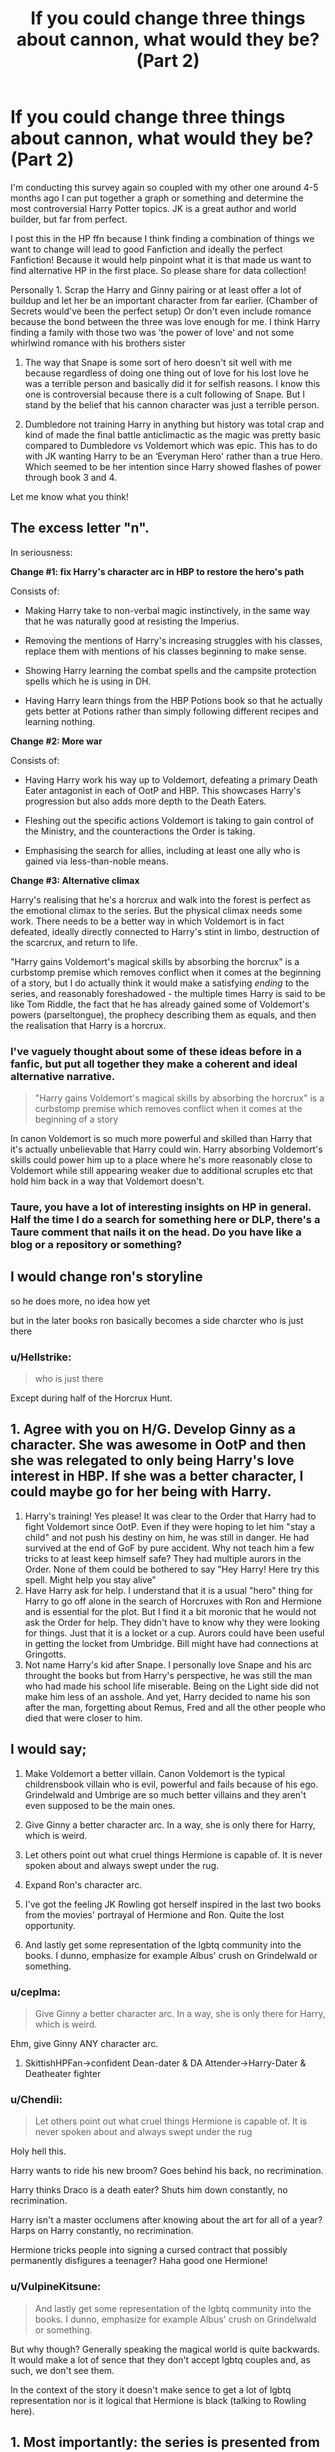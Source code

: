 #+TITLE: If you could change three things about cannon, what would they be? (Part 2)

* If you could change three things about cannon, what would they be? (Part 2)
:PROPERTIES:
:Author: TheMorningSage23
:Score: 14
:DateUnix: 1558272213.0
:DateShort: 2019-May-19
:FlairText: Discussion
:END:
I'm conducting this survey again so coupled with my other one around 4-5 months ago I can put together a graph or something and determine the most controversial Harry Potter topics. JK is a great author and world builder, but far from perfect.

I post this in the HP ffn because I think finding a combination of things we want to change will lead to good Fanfiction and ideally the perfect Fanfiction! Because it would help pinpoint what it is that made us want to find alternative HP in the first place. So please share for data collection!

Personally 1. Scrap the Harry and Ginny pairing or at least offer a lot of buildup and let her be an important character from far earlier. (Chamber of Secrets would've been the perfect setup) Or don't even include romance because the bond between the three was love enough for me. I think Harry finding a family with those two was ‘the power of love' and not some whirlwind romance with his brothers sister

1. The way that Snape is some sort of hero doesn't sit well with me because regardless of doing one thing out of love for his lost love he was a terrible person and basically did it for selfish reasons. I know this one is controversial because there is a cult following of Snape. But I stand by the belief that his cannon character was just a terrible person.

2. Dumbledore not training Harry in anything but history was total crap and kind of made the final battle anticlimactic as the magic was pretty basic compared to Dumbledore vs Voldemort which was epic. This has to do with JK wanting Harry to be an ‘Everyman Hero' rather than a true Hero. Which seemed to be her intention since Harry showed flashes of power through book 3 and 4.

Let me know what you think!


** The excess letter "n".

In seriousness:

*Change #1: fix Harry's character arc in HBP to restore the hero's path*

Consists of:

- Making Harry take to non-verbal magic instinctively, in the same way that he was naturally good at resisting the Imperius.

- Removing the mentions of Harry's increasing struggles with his classes, replace them with mentions of his classes beginning to make sense.

- Showing Harry learning the combat spells and the campsite protection spells which he is using in DH.

- Having Harry learn things from the HBP Potions book so that he actually gets better at Potions rather than simply following different recipes and learning nothing.

*Change #2: More war*

Consists of:

- Having Harry work his way up to Voldemort, defeating a primary Death Eater antagonist in each of OotP and HBP. This showcases Harry's progression but also adds more depth to the Death Eaters.

- Fleshing out the specific actions Voldemort is taking to gain control of the Ministry, and the counteractions the Order is taking.

- Emphasising the search for allies, including at least one ally who is gained via less-than-noble means.

*Change #3: Alternative climax*

Harry's realising that he's a horcrux and walk into the forest is perfect as the emotional climax to the series. But the physical climax needs some work. There needs to be a better way in which Voldemort is in fact defeated, ideally directly connected to Harry's stint in limbo, destruction of the scarcrux, and return to life.

"Harry gains Voldemort's magical skills by absorbing the horcrux" is a curbstomp premise which removes conflict when it comes at the beginning of a story, but I do actually think it would make a satisfying /ending/ to the series, and reasonably foreshadowed - the multiple times Harry is said to be like Tom Riddle, the fact that he has already gained some of Voldemort's powers (parseltongue), the prophecy describing them as equals, and then the realisation that Harry is a horcrux.
:PROPERTIES:
:Author: Taure
:Score: 44
:DateUnix: 1558278774.0
:DateShort: 2019-May-19
:END:

*** I've vaguely thought about some of these ideas before in a fanfic, but put all together they make a coherent and ideal alternative narrative.

#+begin_quote
  "Harry gains Voldemort's magical skills by absorbing the horcrux" is a curbstomp premise which removes conflict when it comes at the beginning of a story
#+end_quote

In canon Voldemort is so much more powerful and skilled than Harry that it's actually unbelievable that Harry could win. Harry absorbing Voldemort's skills could power him up to a place where he's more reasonably close to Voldemort while still appearing weaker due to additional scruples etc that hold him back in a way that Voldemort doesn't.
:PROPERTIES:
:Author: hamoboy
:Score: 8
:DateUnix: 1558306112.0
:DateShort: 2019-May-20
:END:


*** Taure, you have a lot of interesting insights on HP in general. Half the time I do a search for something here or DLP, there's a Taure comment that nails it on the head. Do you have like a blog or a repository or something?
:PROPERTIES:
:Author: BernotAndJakob
:Score: 5
:DateUnix: 1558321730.0
:DateShort: 2019-May-20
:END:


** I would change ron's storyline

so he does more, no idea how yet

but in the later books ron basically becomes a side charcter who is just there
:PROPERTIES:
:Author: CommanderL3
:Score: 15
:DateUnix: 1558276110.0
:DateShort: 2019-May-19
:END:

*** u/Hellstrike:
#+begin_quote
  who is just there
#+end_quote

Except during half of the Horcrux Hunt.
:PROPERTIES:
:Author: Hellstrike
:Score: 5
:DateUnix: 1558302169.0
:DateShort: 2019-May-20
:END:


** 1. Agree with you on H/G. Develop Ginny as a character. She was awesome in OotP and then she was relegated to only being Harry's love interest in HBP. If she was a better character, I could maybe go for her being with Harry.
2. Harry's training! Yes please! It was clear to the Order that Harry had to fight Voldemort since OotP. Even if they were hoping to let him "stay a child" and not push his destiny on him, he was still in danger. He had survived at the end of GoF by pure accident. Why not teach him a few tricks to at least keep himself safe? They had multiple aurors in the Order. None of them could be bothered to say "Hey Harry! Here try this spell. Might help you stay alive"
3. Have Harry ask for help. I understand that it is a usual "hero" thing for Harry to go off alone in the search of Horcruxes with Ron and Hermione and is essential for the plot. But I find it a bit moronic that he would not ask the Order for help. They didn't have to know why they were looking for things. Just that it is a locket or a cup. Aurors could have been useful in getting the locket from Umbridge. Bill might have had connections at Gringotts.
4. Not name Harry's kid after Snape. I personally love Snape and his arc throught the books but from Harry's perspective, he was still the man who had made his school life miserable. Being on the Light side did not make him less of an asshole. And yet, Harry decided to name his son after the man, forgetting about Remus, Fred and all the other people who died that were closer to him.
:PROPERTIES:
:Author: nitz149
:Score: 10
:DateUnix: 1558287792.0
:DateShort: 2019-May-19
:END:


** I would say;

1. Make Voldemort a better villain. Canon Voldemort is the typical childrensbook villain who is evil, powerful and fails because of his ego. Grindelwald and Umbrige are so much better villains and they aren't even supposed to be the main ones.

2. Give Ginny a better character arc. In a way, she is only there for Harry, which is weird.

3. Let others point out what cruel things Hermione is capable of. It is never spoken about and always swept under the rug.

4. Expand Ron's character arc.

5. I've got the feeling JK Rowling got herself inspired in the last two books from the movies' portrayal of Hermione and Ron. Quite the lost opportunity.

6. And lastly get some representation of the lgbtq community into the books. I dunno, emphasize for example Albus' crush on Grindelwald or something.
:PROPERTIES:
:Score: 15
:DateUnix: 1558277108.0
:DateShort: 2019-May-19
:END:

*** u/ceplma:
#+begin_quote
  Give Ginny a better character arc. In a way, she is only there for Harry, which is weird.
#+end_quote

Ehm, give Ginny ANY character arc.
:PROPERTIES:
:Author: ceplma
:Score: 16
:DateUnix: 1558280275.0
:DateShort: 2019-May-19
:END:

**** SkittishHPFan->confident Dean-dater & DA Attender->Harry-Dater & Deatheater fighter
:PROPERTIES:
:Author: BernotAndJakob
:Score: 4
:DateUnix: 1558321844.0
:DateShort: 2019-May-20
:END:


*** u/Chendii:
#+begin_quote
  Let others point out what cruel things Hermione is capable of. It is never spoken about and always swept under the rug
#+end_quote

Holy hell this.

Harry wants to ride his new broom? Goes behind his back, no recrimination.

Harry thinks Draco is a death eater? Shuts him down constantly, no recrimination.

Harry isn't a master occlumens after knowing about the art for all of a year? Harps on Harry constantly, no recrimination.

Hermione tricks people into signing a cursed contract that possibly permanently disfigures a teenager? Haha good one Hermione!
:PROPERTIES:
:Author: Chendii
:Score: 5
:DateUnix: 1558386678.0
:DateShort: 2019-May-21
:END:


*** u/VulpineKitsune:
#+begin_quote
  And lastly get some representation of the lgbtq community into the books. I dunno, emphasize for example Albus' crush on Grindelwald or something.
#+end_quote

But why though? Generally speaking the magical world is quite backwards. It would make a lot of sence that they don't accept lgbtq couples and, as such, we don't see them.

In the context of the story it doesn't make sence to get a lot of lgbtq representation nor is it logical that Hermione is black (talking to Rowling here).
:PROPERTIES:
:Author: VulpineKitsune
:Score: -2
:DateUnix: 1558353557.0
:DateShort: 2019-May-20
:END:


** 1. Most importantly: the series is presented from the start as though it's a coming of age story about a young wizard who, by learning, going through formative events, and growing up, will eventually defeat the great evil villain. Instead, in the last two books, Harry becomes an almost complete puppet in Dumbledore's extremely convoluted plan, even to the point where Dumbledore is basically running the show even after he's died. I would either make it into the coming of age story we expect, with Harry slowly growing in power over time so he can believably defeat Voldemort, or I'd make Dumbledore's role in the last couple of years much more explicit by presenting him carefully laying the groundwork /and/ somehow involving Harry enough in it that Harry isn't just a marionette for a dead man. Either way, Harry should be much less passive and much more the conscious and involved agent of Voldemort's doom.

2. If the real desire is to have Ginny become Harry's believable love interest, she needs to be a real character. If you're not willing to give her enough space that the reader actually knows what her personality is like and why Harry might like her, then pair Harry with someone like Luna or Hermione who /does/ play a significant enough role in the story that we know them well. Or, don't have a pairing at all. But please, if you're going to pair the main character with someone, let us understand why they find their love interest interesting.

3. The plots in the series are often pretty terrible. Just a few examples that have always stuck in my craw.

   a. In Chamber of Secrets, no one, among all the experienced expert wizards in the castle, can figure out that the problem is a basilisk? No one? Really?

   b. In Goblet of Fire, Fake Moody could have handed a portkey to Harry to kidnap him and get him to Voldemort any time over the course of the academic year, and instead is operating an insanely complicated plot to have Harry win the Triwizard tournament just so that he'll touch a portkey at the end when he wins. This is silly. Hell, Fake Moody could have just stunned him and stolen some of his blood at any time, too. (The entire Triwizard tournament is silly; it's supposed to be deadly, but a sense of real danger isn't there through most of it, the events are kind of lame (except maybe the dragon) and the rules are silly, plus everyone is cheating with inside information.)

   c. In Order of the Phoenix, we presume the adults/experienced wizards all know about veritaserum, pensieves, etc., but no one tries doing something like getting a reporter to look at Harry's memories or having him interviewed under veritaserum or any such? No one at the ministry wants to try that either? Sure, maybe we claim they could all have been faked, but they would probably go a long way towards convincing people of what is going on. We have to assume that in a world where people can look at other people's memories that this would be done routinely when something important is witnessed by a lone individual. Furthermore, 80% of the plot is driven by idiocy. Dumbledore knows more or less what's going on with the prophesy held at the ministry but never bothers to tell Harry enough, Harry never talks to Sirius (who is supposedly a father figure) with his mirror, etc.

   d. I could go on and on about the plot, but I won't, I've said enough...
:PROPERTIES:
:Author: verysleepy8
:Score: 7
:DateUnix: 1558303936.0
:DateShort: 2019-May-20
:END:

*** On point 3b, the reason a random object wasn't made into a portkey is that, aside from it probably not being possible to create or bring in unauthorised ones for security reasons, Voldemort's return was meant to be a secret. If Harry had just vanished one day, people would have noticed. Whereas, even if Harry escaped, he'd have returned with no real proof, because memories can be tampered with and veritaserum can be overcome with occlumency. Memories and beliefs are sometimes just mistaken as well. I think the plan was for Harry to be sent back dead and people to presume that something in the maze got him, or for somebody else to become him and go back in his place. Barty Jr could have either continued as Moody and spied - remember, Voldemort thought Snape had abandoned him at that point - or at some later point, taken over as Harry. It could only have been him or Pettigrew. No other Death Eater aside from Snape really knew him. The others I'll give you.
:PROPERTIES:
:Author: Macallion
:Score: 2
:DateUnix: 1558308656.0
:DateShort: 2019-May-20
:END:

**** u/verysleepy8:
#+begin_quote
  On point 3b, the reason a random object wasn't made into a portkey is that, aside from it probably not being possible to create or bring in unauthorised ones for security reasons, Voldemort's return was meant to be a secret. If Harry had just vanished one day, people would have noticed. Whereas, even if Harry escaped, he'd have returned with no real proof, because memories can be tampered with and veritaserum can be overcome with occlumency
#+end_quote

This makes no sense. Voldemort intended to kill Harry after the ritual and had no worries about him escaping, and it makes no difference to secrecy whether he's kidnapped mid-year or at the end of the year. He could have been sent back dead at any time, and even if he disappeared, there would be no particular reason to believe Voldemort was responsible. Whether he was kidnapped mid-year and escaped or kidnapped at the end of the year and escaped, the same rules would apply to any story he told about his absence. Thus, this hypothesis explains nothing.
:PROPERTIES:
:Author: verysleepy8
:Score: 0
:DateUnix: 1558377130.0
:DateShort: 2019-May-20
:END:

***** He could have been sent back dead at another time, sure. But if he just doesn't turn up to Charms one day and someone finds him, I don't know, lying out in the corridor when the lesson is over, then it'd be investigated and Voldemort could have lost 50% of his confirmed supporters and the potential for the gathering of further information. Whereas, if it happens in the maze (or at least in the second task) there wouldn't necessarily be one, or at least not such an in-depth one, because to most people the cause of his death would have obviously been something in the task itself. It would ruin the reputation of the Ministry and of Dumbledore himself. I suspect this is a part of why the third task specifically was selected. - More witnesses to Dumbledore's failure. We also don't know how that potion was made or how long it took to brew. Some potions, some ingredients even, can only be used or collected at certain times. It's all speculation until JKR gives us more information, but a lack of information doesn't necessarily mean that the plan didn't make sense. We just haven't heard all of it yet.
:PROPERTIES:
:Author: Macallion
:Score: 1
:DateUnix: 1558380521.0
:DateShort: 2019-May-20
:END:

****** I don't understand any of your reasoning here.
:PROPERTIES:
:Author: verysleepy8
:Score: 0
:DateUnix: 1558563070.0
:DateShort: 2019-May-23
:END:


*** u/apache4life:
#+begin_quote
  a. In Chamber of Secrets, no one, among all the experienced expert wizards in the castle, can figure out that the problem is a basilisk? No one? Really?
#+end_quote

Just because you have the greatest wizard of all time or alive, or at in that century, does not mean you an expert in Magical Creature, maybe Hagrid would realize that but doubt he's interested in a serpent.
:PROPERTIES:
:Author: apache4life
:Score: 1
:DateUnix: 1558355812.0
:DateShort: 2019-May-20
:END:

**** No one read their copy of "Fantastic Beasts" even though it's on the curriculum? Literally no one? Please.
:PROPERTIES:
:Author: verysleepy8
:Score: 2
:DateUnix: 1558376929.0
:DateShort: 2019-May-20
:END:


** Hm, let's see. I would...

1) Have more competent and well-balanced adults. I understand why so many of them weren't, but there's a point where the number becomes a little silly. I'd give the surviving ones a boost, have a couple more survive - in particular, have Barty Crouch Jr., who I'd have either escape or spying as Moody. He would have made things a lot more challenging for Harry and the Order, which is probably why JKR shoved him out of the way. But it was a huge wasted opportunity, IMO. Particularly since, having been so careful and methodical all year, I find it very out of character for him to randomly lure Harry away and start monologuing. Also, I realise that not everybody is going to have the same level of maturity or handle things in the same way, but, for example, Lupin's behaviour (Best friend's kid entered into a death match against his will? Should I write? Nahhhh. / OHYAY I'm no longer alone. ...Better abandon them and go off on my own, then.) to be highly irritating. And don't even get me started on Snape.

2) Dial back Harry's shinies a bit. - The youngest Seeker in a century, possessor of multiple unique and mythological items, Parselmouth etc. I realise some are required for the plot - the ones I would keep, even if they ended up adjusted a touch, - and he's the protagonist and all, but honestly, sometimes it seems like a bit much. I'm much more interested in a hero who wins despite being extraordinarily ordinary. Actually, I'd allow some of the other characters a little more involvement in general. Not to the point where they take over, but we don't even know the official canon names of the other two girls in Harry's year. One hundred and ninety nine chapters and we don't even get their names.

3) Pairings and the names of their kids. I would not have almost everybody end up with someone they went to school with and I would change many of the latter. Snape does not deserve someone to be named after him and I'm a little dubious about Albus also at times.
:PROPERTIES:
:Author: Macallion
:Score: 7
:DateUnix: 1558306862.0
:DateShort: 2019-May-20
:END:


** 1. A different ending. Either forego the "Harry has to die" arc or give him a heroic death like Leonidas. Don't turn him into Jesus.

2. A better thought-out Battle of Hogwarts. Just the mandrakes alone should be enough to kill the entirety of Voldemort's forces within a few seconds. Perhaps nerf that plant somehow. Have the castle matter more, have strongpoints fought for harder instead of just some battle happening. Take inspiration from the Battle of Stalingrad if you are out of other ideas. Or the Siege of Vienna.

3. No Ron/Hermione. They have three things in common, being Harry's friend, being in Gryffindor and fighting Voldemort. That is not enough to base a relationship on, at least none which lasts longer than a weekend.
:PROPERTIES:
:Author: Hellstrike
:Score: 4
:DateUnix: 1558305604.0
:DateShort: 2019-May-20
:END:


** 1. *Giving Ron an emotional arc*.\\
   At the start we saw his biggest desire was to achieve not just what any of his brother accomplished, but to do all of it. Head Boy with the Quidditch Cup getting all the adoration. So, essentially he starts off measuring himself based on other's achievements.\\
   He should've gone through a journey of self discovery and finding his own worth that doesn't compensate his brothers or his family member's have already done.\\
2. *Team Balancing.*\\
   Oh you know? Like not just having one member of the team doing all the work while others just hang around moping. Each of the three friends should have something unique of themselves that the adventure required. Hermione's thinking, Harry's instincts, Ron's... well, it should've been common sense, but Hermione gets that as well. Go figure.
3. *Harry stepping up to be the hero.*\\
   /"When you can do the things that I can, but you don't, and then the bad things happen, they happen because of you."/ - Peter Parker.\\
   Yes, I know, JK wanted Harry Potter to be an everyman. An everyman who also happened to be the youngest seeker, an almost prodigy in flying and defence and the youngest to cast corporeal Patronus.\\
   Harry's arc should be about him getting better. Not awesomely powerful mind you, but he should at least be trying to get to a better place. Otherwise we wouldn't have a last minute save from Dobby with gillyweed.\\
   This will also put forth a good message about how if people start to act more responsible then things can get better.
:PROPERTIES:
:Author: _neon_phoenix_
:Score: 4
:DateUnix: 1558345022.0
:DateShort: 2019-May-20
:END:


** Three things are hardly enough, but I guess it encourages prioritization.

1. Give Harry and Ron, especially Harry, gifts or talents that are equivalent to Hermione's intelligence. Hermione went from a valuable member of the trio in book 1 to the wondergirl who saved the day and ran the show in book 7 and then who supposedly became Minister for Magic while tolerating her drunk loser of a husband. Hermione, the girl who prefers books to people, offends people as easily as breathing and has a cruel streak a mile wide that she doesn't care to hide somehow becomes the premier politician of her country. It's pretty obvious that Rowling just starts heaping positive traits and accomplishments on her because girlpower and Emma Watson's rising star by the end of the series. Had they remained balanced, the story would have been better for it and epilogue related stories would be much more tolerable. Harry should have shown an intuitive talent for Charms or Transfiguration, and it should have affected the story at important moments. He should have been shown as a young wizard who was quite powerful for his age. Ron's supposed strategic genius from book 1 should have been built upon in the later books, as well as giving him more to do than being decoration for the last few books.

2. Include Ginny, Neville, Luna and other secondary characters from the beginning. Neville comes and goes but Luna just suddenly appears in book 5. She could have been used earlier to colour in the wacky Wizarding World. Ginny needed a lot more character development and shading in to be more widely accepted as a good pairing for Harry. Friends and allies from outside Gryffindor, bonus points if from Slytherin, would have further fleshed Hogwarts out in canon.

3. Harry suffered three straight years of defeat after defeat until he beat Voldemort in book 7. Instead of building Umbridge and then Draco Malfoy of all people up in books 5 and 6, there could be a particular powerful Death Eater that Harry and his friends come into conflict with and manage to defeat. The identity and actions of each senior Death Eater defeated could match with a theme against one of Harry and his friends.
:PROPERTIES:
:Author: hamoboy
:Score: 4
:DateUnix: 1558307581.0
:DateShort: 2019-May-20
:END:


** I spent a long ass time writing an answer here and then the reddit app closed when I accidentally hit the home button because my phone has the RAM of a dying chihuahua so here's the abridged version:

1. Rebalance the trio: make Ron the sociable, charming one and keep Hermione as being hideously socially inept as per her introduction. In the later books, Hermione is constantly explaining social implications to Harry and Ron, and honestly, the whole thing comes across as Rowling going "lul boys r dum and Get It (tm)!" Honestly, and I'm really showing my age here (I'm just shy of 23, for the curious), it makes me think of Shoes. Y'all remember Shoes? With Kelly? Anyways, there's this point in the song where Kelly just says "stupid boys, stupid boys, let's get some shoes, let's party," and every time I think about Hermione (the character who introduced herself by saying "hi, I'm a bossy know it all with no tact"), say, carefully breaking down Cho's complex and volatile emotional state for the Dumb Guys, I'm taken right back to fucking 2007. Or was it 2008? God, I'm old.

2. Don't do Harry/Ginny. Assuming that we're going for relatively minor/realistic adjustments here rather than broad, sweeping changes, Harry/Luna is really the only pair that I would've been happy with as an end game (or is it endgame?) ship, since none of the other female characters would've really made sense and none of the male characters were ever on the table, but him hooking up with a Slytherin would've been great, albeit not any of the ones we know in canon since they're all either terrible people (every Slytherin student we meet, all of the Death Eaters, Snape, who wasn't a Death Eater by the time the story starts but who spent his adult life abusing children) or old (Slughorn, the only explicitly adult Slytherin character who never joined the Death Eaters (also Snape stans don't @ me I know he defected but that doesn't change the fact that he willingly joined them, and the only reason he left was that they threatened someone (probably the only someone) that he personally cared about, and he was 300% willing to let her husband and infant son die if it meant she would live. Also it was insanely hot today and my apartment is still 80+ degrees and I'm not in the mood for your shit.)).

3. Give us a clearer picture of who Lily was as a person. In canon, she's more of an unimpeachable symbol of perfect maternal love than, like, a person. We learn a fair amount about James, we get to meet his closest friends, hell, PoA was more about the Marauders than it was Harry. Lily doesn't really get that, though. The only people who really talk about her are Hagrid, who adored her, Slughorn, who adored her, and Petunia, who resented her but is also an abusive prick who is never once treated as a reliable source of information on anything, much less something about which she's so obviously biased. I think the thing that best sums up my issues with the unequal portrayals of the Potter parents is how people compare Harry to them:

When Harry goes after Ron in PoA, Sirius says "I thought you'd come for your friend. Your father would have done the same for me." James' closest friend is directly and favourably comparing Harry to his father. It also makes explicit the parallel between Harry and Ron's friendship and James and Sirius' that the book has been building up ever since it revealed that Sirius, as movie!Harry is wont to tell us, WAS THEIR FRIEND!

Meanwhile, in DH, Snape rants that Harry is "his father, all over again," and Dumbledore counters "in looks, perhaps, but his deepest nature is much more like his mother's." Here, Dumbledore is telling Snape something very obvious that he's too selfish and stubborn to realise, and Harry isn't even present. The line also serves to foreshadow Harry's sacrifice and the protection it gives the people defending Hogwarts, yes, but it doesn't really tell us anything new about Lily.

Honourable Mention: don't treat dark magic as inherently evil. Harry uses it all the time in the later books with basically no consequence (dude successfully​ casts the fucking Imperius Curse on his first try and when the guy tries to fight it off, he's all "OHP GUESS I DIDN'T DO IT STRONG ENOUGH," and just casts it again like it ain't no thang), but someone liking or being interested in dark magic is somehow a mark against their character? I don' geddit.
:PROPERTIES:
:Author: DeliSoupItExplodes
:Score: 4
:DateUnix: 1558400146.0
:DateShort: 2019-May-21
:END:

*** I completely agree with how fucking hot it is and I love your points. Only things I disagree with are as far as Ron goes I never found him particularly charming, he is more of the clueless type who has NO idea on how to talk to women with major jealousy issues. But I COMPLETELY agree that Hermione should not be some kind of social god when she only has two male best friends and her only female friend is her male friends sister! Makes no sense, she's supposed to be book smart and not socially smart. It would've worked well if the magical world was slightly more medieval and Ron knew all about the proper greetings and social interactions that way, otherwise I don't think Ron even gave af enough to try being charming, he kind of just expected people to like him.

And yeah Snape is a slime ball who deserves no redemption in my eyes, I really don't think I have to even explain why, you seem like minded on the subject. As far as romance goes, it probably wasn't necessary PERIOD because I think the whole friendship thing actually worked incredibly well, which is odd for me because I generally only read fics with some kind of pairing, but JK built their friendship so well it could've stood alone.

And yeah Harry's parents

James: pranks, smart, funny, social god Lily: smart, kind, Hermione basically

You're telling me that if you had an orphaned boy, and you knew his parents well, they were your best friends, your students, or anything! You wouldn't tell him all about them!! Let alone never even been asked! Their whole lives have been categorized from their traits, rather than their actions and it's total crap. I could've gone without vivid descriptions of Harry and Ron bullshitting their way through divination (albeit it was incredibly funny) and have actually fleshed out the world and characters a lot more...

Well I guess that gives us a reason for Fanfiction, thanks for the reply!
:PROPERTIES:
:Author: TheMorningSage23
:Score: 5
:DateUnix: 1558400884.0
:DateShort: 2019-May-21
:END:


*** u/ParanoidDrone:
#+begin_quote
  Y'all remember Shoes? With Kelly?
#+end_quote

Talk about a blast from the past.
:PROPERTIES:
:Author: ParanoidDrone
:Score: 3
:DateUnix: 1558406265.0
:DateShort: 2019-May-21
:END:


*** updoot for the RAM of a dying chihuahua

also because you make good points
:PROPERTIES:
:Author: g4rretc
:Score: 2
:DateUnix: 1558468745.0
:DateShort: 2019-May-22
:END:


** Ron should have a better character arc.
:PROPERTIES:
:Author: YOB1997
:Score: 7
:DateUnix: 1558292580.0
:DateShort: 2019-May-19
:END:


** 1. Fred lives

2. De-emphasize the horcrux hunt in favour of an actual Wizarding War

3. Harry doesn't name his child after Snape but quietly respects him even with his flaws
:PROPERTIES:
:Author: KillAutolockers
:Score: 3
:DateUnix: 1558609415.0
:DateShort: 2019-May-23
:END:


** 1. Harry/Luna

2. The tasks in the Triwizard Tournament get changed to the Jbern ones.

3. Nicolas Flamel plays a bigger role. The most criminally underutilised character in the entire series, by a wide margin - and when they finally did use him, they turned him into a fuckin joke that doesn't even make sense, the Philosopher's Stone is supposed to produce an elixir of life, not turn you into a bone-man who breaks at the lightest touch.
:PROPERTIES:
:Author: Slightly_Too_Heavy
:Score: 4
:DateUnix: 1558301319.0
:DateShort: 2019-May-20
:END:


** Get rid of wand ownership.
:PROPERTIES:
:Author: TheDarkShepard
:Score: 2
:DateUnix: 1558324780.0
:DateShort: 2019-May-20
:END:


** I agree with pretty much everything here. Those would be the major changes I'd made as well. Make things a little more believable.
:PROPERTIES:
:Author: ncabral06
:Score: 1
:DateUnix: 1558272404.0
:DateShort: 2019-May-19
:END:


** Remove the epilogue. There was so much potential for post war Harry Potter. I have always disliked the way the series ended up so neatly. The world should have been a bit of a mess. I've always felt robbed by the epilogue's 'and they lived happily ever after.'

More of Harry's parents. Flitwick passing on some of Lily's old charms essays to Harry and them making more sense to him than Hermione or the textbook. I'm not after pranks or any of that, frankly I find it annoying and a reason to close the story when I read it but I would like to see Harry picking up bits of magic from them. James' annotated transfiguration books or something. Just making Harry a bit better of a wizard in small ways and fleshing out the world a bit more.

Have the troll kill Hermione. Removes one of the most obnoxious characters and drives home to Harry that the magical world is dangerous. Opens up for more adventure and less Hermione read it in a book as a plot device.
:PROPERTIES:
:Author: herO_wraith
:Score: 1
:DateUnix: 1558293125.0
:DateShort: 2019-May-19
:END:

*** Completely agree with all of this. Especially part three!
:PROPERTIES:
:Author: TheMorningSage23
:Score: -1
:DateUnix: 1558293187.0
:DateShort: 2019-May-19
:END:


** 1. H/Hr instead of H/G, imo H/G only really suits as a pairing if Ginny was "added in" with the Trio for a lot more than we see in canon. Alternatively it could also work if there was focus on how "broken" they were due to Riddle's influence via horcrux.
2. The whole walking to death thing should not have happened imo and is one of the stupidest things i've seen in canon. IMO they should've baited the brother wand effect then have every able person blasting Riddle with AK's especially Neville as we could make the case that he was also marked (emotionally) by Riddle and the DEs
3. The Complete lack of training for Harry. I mean the entire plan for Riddle's destruction hinged on him being the one to kill Harry. Suppose Riddle does the smart thing and after countless failed attempts and destroyed Horcruxes decides to say fuck hubris and tells the DEs to just kill everybody and bring back Harry's body
:PROPERTIES:
:Author: nicnacR
:Score: 2
:DateUnix: 1558286693.0
:DateShort: 2019-May-19
:END:


** Make Harry Daphne the One True Pairing
:PROPERTIES:
:Author: abh1237777ab
:Score: 0
:DateUnix: 1558280798.0
:DateShort: 2019-May-19
:END:


** 1. Harry and Hermione should have ended up together, possibly being a couple from the earlier book (3rd, 4th book maybe ?). Ron doesn't really serve a purpose in the story anyway so it's fine if he stays celibate.
2. The fights are made less boring somehow. Idk includes guns maybe ? I can't understand why the wizards never use any.
3. Change the setting to america.

^{/s}
:PROPERTIES:
:Author: RoyTellier
:Score: -2
:DateUnix: 1558329750.0
:DateShort: 2019-May-20
:END:

*** Gonna go ahead and assume you're trolling.
:PROPERTIES:
:Author: DeliSoupItExplodes
:Score: 2
:DateUnix: 1558387094.0
:DateShort: 2019-May-21
:END:
